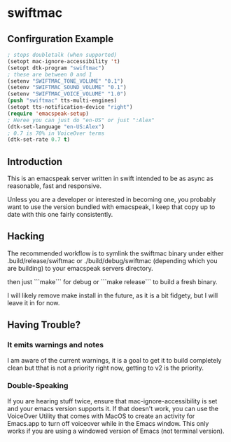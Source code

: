 * swiftmac

** Confirguration Example

#+begin_src emacs-lisp :eval no
  ; stops doubletalk (when supported)
  (setopt mac-ignore-accessibility 't)
  (setopt dtk-program "swiftmac")
  ; these are between 0 and 1
  (setenv "SWIFTMAC_TONE_VOLUME" "0.1")
  (setenv "SWIFTMAC_SOUND_VOLUME" "0.1")
  (setenv "SWIFTMAC_VOICE_VOLUME" "1.0")
  (push "swiftmac" tts-multi-engines)
  (setopt tts-notification-device "right")
  (require 'emacspeak-setup)
  ; Heree you can just do "en-US" or just ":Alex"
  (dtk-set-language "en-US:Alex")
  ; 0.7 is 70% in VoiceOver terms
  (dtk-set-rate 0.7 t)

#+end_src


** Introduction 

This is an emacspeak server written in swift intended to be as async as 
reasonable, fast and responsive.

Unless you are a developer or interested in becoming one, you probably 
want to use the version bundled with emacspeak, I keep that copy up to 
date with this one fairly consistently. 

** Hacking

The recommended workflow is to symlink the swiftmac binary under either
.build/release/swiftmac or ./build/debug/swiftmac (depending which you are building) to your emacspeak servers directory. 

then just ```make``` for debug or ```make release``` to build a fresh binary.

I will likely remove make install in the future, as it is a bit fidgety, but I 
will leave it in for now. 

** Having Trouble?

*** It emits warnings and notes

I am aware of the current warnings, it is a goal to get it to build completely 
clean but tthat is not a priority right now, getting to v2 is the priority.

*** Double-Speaking

If you are hearing stuff twice, ensure that mac-ignore-accessibility is set 
and your emacs version supports it. If that doesn't work, you can use the 
VoiceOver Utility that comes with MacOS to create an activity for Emacs.app 
to turn off voiceover while in the Emacs window.  This only works if you are
using a windowed version of Emacs (not terminal version). 
* 
* 

